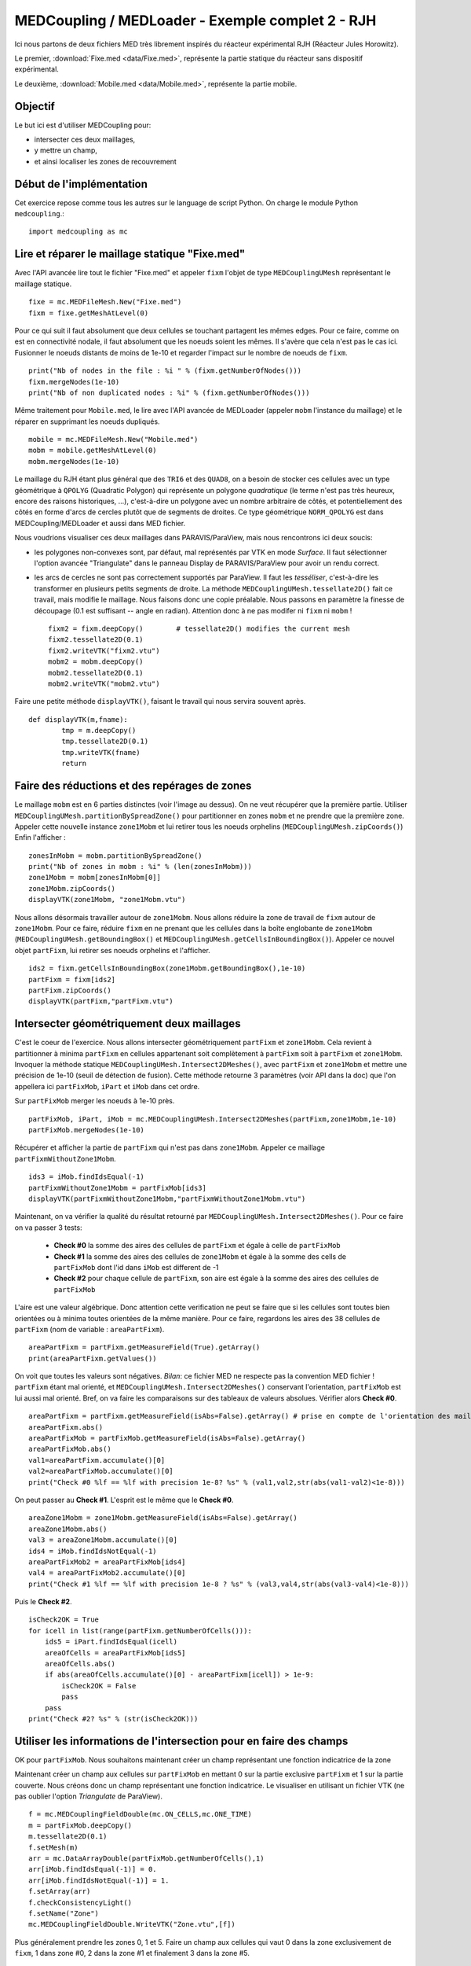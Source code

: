 
MEDCoupling / MEDLoader - Exemple complet 2 - RJH
-------------------------------------------------

Ici nous partons de deux fichiers MED très librement inspirés du réacteur expérimental
RJH (Réacteur Jules Horowitz).

Le premier, :download:`Fixe.med <data/Fixe.med>`, représente la partie statique du réacteur
sans dispositif expérimental.  

.. image:: images/fixm.jpg
	:scale: 70

Le deuxième, :download:`Mobile.med <data/Mobile.med>`, représente la partie mobile.

.. image:: images/mobm.jpg
	:scale: 70


Objectif
~~~~~~~~

Le but ici est d'utiliser MEDCoupling pour:

* intersecter ces deux maillages,
* y mettre un champ,
* et ainsi localiser les zones de recouvrement


Début de l'implémentation
~~~~~~~~~~~~~~~~~~~~~~~~~

Cet exercice repose comme tous les autres sur le language de script Python. On charge 
le module Python ``medcoupling``.::

    import medcoupling as mc

Lire et réparer le maillage statique "Fixe.med"
~~~~~~~~~~~~~~~~~~~~~~~~~~~~~~~~~~~~~~~~~~~~~~~

Avec l'API avancée lire tout le fichier "Fixe.med" et appeler ``fixm``
l'objet de type ``MEDCouplingUMesh`` représentant le maillage statique. ::

	fixe = mc.MEDFileMesh.New("Fixe.med")
	fixm = fixe.getMeshAtLevel(0)

Pour ce qui suit il faut absolument que deux cellules se touchant partagent les mêmes edges. Pour ce faire, comme on est
en connectivité nodale, il faut absolument que les noeuds soient les mêmes. Il s'avère que cela n'est pas le cas ici.
Fusionner le noeuds distants de moins de 1e-10 et regarder l'impact sur le nombre de noeuds de ``fixm``. ::

	print("Nb of nodes in the file : %i " % (fixm.getNumberOfNodes()))
	fixm.mergeNodes(1e-10)
	print("Nb of non duplicated nodes : %i" % (fixm.getNumberOfNodes()))

Même traitement pour ``Mobile.med``, le lire avec l'API avancée de MEDLoader (appeler ``mobm`` l'instance du maillage) 
et le réparer en supprimant les noeuds dupliqués. ::

	mobile = mc.MEDFileMesh.New("Mobile.med")
	mobm = mobile.getMeshAtLevel(0)
	mobm.mergeNodes(1e-10)

Le maillage du RJH étant plus général que des ``TRI6`` et des ``QUAD8``, on a besoin
de stocker ces cellules avec un type géométrique à ``QPOLYG`` (Quadratic Polygon) qui représente un polygone *quadratique* 
(le terme n'est pas très heureux, encore des raisons historiques, ...), c'est-à-dire un polygone avec un nombre arbitraire
de côtés, et potentiellement des côtés en forme d'arcs de cercles plutôt que de segments de droites.
Ce type géométrique ``NORM_QPOLYG`` est dans MEDCoupling/MEDLoader et aussi dans MED fichier.

Nous voudrions visualiser ces deux maillages dans PARAVIS/ParaView, mais nous rencontrons ici deux soucis:

* les polygones non-convexes sont, par défaut, mal représentés par VTK en mode *Surface*.
  Il faut sélectionner l'option avancée "Triangulate" dans le panneau Display de PARAVIS/ParaView pour avoir un rendu correct.
* les arcs de cercles ne sont pas correctement supportés par ParaView. Il faut les *tesséliser*, c'est-à-dire les transformer
  en plusieurs petits segments de droite. La méthode ``MEDCouplingUMesh.tessellate2D()`` fait ce travail, mais modifie
  le maillage. Nous faisons donc une copie préalable. Nous passons en paramètre la finesse de découpage (0.1 est suffisant 
  -- angle en radian). Attention donc à ne pas modifer ni ``fixm`` ni ``mobm`` ! ::

	fixm2 = fixm.deepCopy()        # tessellate2D() modifies the current mesh
	fixm2.tessellate2D(0.1)
	fixm2.writeVTK("fixm2.vtu")
	mobm2 = mobm.deepCopy()
	mobm2.tessellate2D(0.1)
	mobm2.writeVTK("mobm2.vtu")

Faire une petite méthode ``displayVTK()``, faisant le travail qui nous servira souvent après. ::

	def displayVTK(m,fname):
		tmp = m.deepCopy()
		tmp.tessellate2D(0.1)
		tmp.writeVTK(fname)
		return

Faire des réductions et des repérages de zones
~~~~~~~~~~~~~~~~~~~~~~~~~~~~~~~~~~~~~~~~~~~~~~

Le maillage ``mobm`` est en 6 parties distinctes (voir l'image au dessus). On ne veut récupérer que la première partie.
Utiliser ``MEDCouplingUMesh.partitionBySpreadZone()`` pour partitionner en zones ``mobm`` et ne prendre que la première zone.
Appeler cette nouvelle instance ``zone1Mobm`` et lui retirer tous les noeuds orphelins (``MEDCouplingUMesh.zipCoords()``) 
Enfin l'afficher : ::

	zonesInMobm = mobm.partitionBySpreadZone()
	print("Nb of zones in mobm : %i" % (len(zonesInMobm)))
	zone1Mobm = mobm[zonesInMobm[0]]
	zone1Mobm.zipCoords()
	displayVTK(zone1Mobm, "zone1Mobm.vtu")

.. image:: images/zone1Mobm.jpg
	:scale: 70

Nous allons désormais travailler autour de ``zone1Mobm``. Nous allons réduire la zone de travail de ``fixm`` autour de ``zone1Mobm``.
Pour ce faire, réduire ``fixm`` en ne prenant que les cellules dans la boîte englobante 
de ``zone1Mobm`` (``MEDCouplingUMesh.getBoundingBox()`` et ``MEDCouplingUMesh.getCellsInBoundingBox()``).
Appeler ce nouvel objet ``partFixm``, lui retirer ses noeuds orphelins et l'afficher. ::

	ids2 = fixm.getCellsInBoundingBox(zone1Mobm.getBoundingBox(),1e-10)
	partFixm = fixm[ids2]
	partFixm.zipCoords()
	displayVTK(partFixm,"partFixm.vtu")

.. image:: images/partFixmAndzone1Mobm.jpg

Intersecter géométriquement deux maillages
~~~~~~~~~~~~~~~~~~~~~~~~~~~~~~~~~~~~~~~~~~

C'est le coeur de l'exercice. Nous allons intersecter géométriquement ``partFixm`` et ``zone1Mobm``. Cela revient à 
partitionner à minima ``partFixm`` en cellules appartenant
soit complètement à ``partFixm`` soit à ``partFixm`` et ``zone1Mobm``. Invoquer la méthode statique 
``MEDCouplingUMesh.Intersect2DMeshes()``, avec ``partFixm`` et ``zone1Mobm`` et mettre une précision
de 1e-10 (seuil de détection de fusion). Cette méthode retourne 3 paramètres (voir API dans la doc) que l'on appellera 
ici ``partFixMob``, ``iPart`` et ``iMob`` dans cet ordre.

Sur ``partFixMob`` merger les noeuds à 1e-10 près. ::

	partFixMob, iPart, iMob = mc.MEDCouplingUMesh.Intersect2DMeshes(partFixm,zone1Mobm,1e-10)
	partFixMob.mergeNodes(1e-10)

Récupérer et afficher la partie de ``partFixm`` qui n'est pas dans ``zone1Mobm``. Appeler ce maillage ``partFixmWithoutZone1Mobm``. ::

	ids3 = iMob.findIdsEqual(-1)
	partFixmWithoutZone1Mobm = partFixMob[ids3]
	displayVTK(partFixmWithoutZone1Mobm,"partFixmWithoutZone1Mobm.vtu")

.. image:: images/partFixmWithoutZone1Mobm.jpg
	:scale: 70

Maintenant, on va vérifier la qualité du résultat retourné par ``MEDCouplingUMesh.Intersect2DMeshes()``. 
Pour ce faire on va passer 3 tests:

 * **Check #0** la somme des aires des cellules de ``partFixm`` et égale à celle de ``partFixMob``
 * **Check #1** la somme des aires des cellules de ``zone1Mobm`` et égale à la somme des cells de ``partFixMob`` 
   dont l'id dans ``iMob`` est different de -1
 * **Check #2** pour chaque cellule de ``partFixm``, son aire est égale à la somme des aires des cellules de ``partFixMob``

L'aire est une valeur algébrique. Donc attention cette verification ne peut se faire que si les cellules 
sont toutes bien orientées ou à minima toutes orientées de la même manière.
Pour ce faire, regardons les aires des 38 cellules de ``partFixm`` (nom de variable : ``areaPartFixm``). ::

	areaPartFixm = partFixm.getMeasureField(True).getArray()
	print(areaPartFixm.getValues())

On voit que toutes les valeurs sont négatives. *Bilan*: ce fichier MED ne respecte pas la convention MED fichier !
``partFixm`` étant mal orienté, et ``MEDCouplingUMesh.Intersect2DMeshes()`` conservant l'orientation, 
``partFixMob`` est lui aussi mal orienté.
Bref, on va faire les comparaisons sur des tableaux de valeurs absolues. Vérifier alors **Check #0**. ::

	areaPartFixm = partFixm.getMeasureField(isAbs=False).getArray() # prise en compte de l'orientation des mailles
	areaPartFixm.abs()
	areaPartFixMob = partFixMob.getMeasureField(isAbs=False).getArray()
	areaPartFixMob.abs()
	val1=areaPartFixm.accumulate()[0]
	val2=areaPartFixMob.accumulate()[0]
	print("Check #0 %lf == %lf with precision 1e-8? %s" % (val1,val2,str(abs(val1-val2)<1e-8)))

On peut passer au **Check #1**. L'esprit est le même que le **Check #0**. ::

	areaZone1Mobm = zone1Mobm.getMeasureField(isAbs=False).getArray()
	areaZone1Mobm.abs()
	val3 = areaZone1Mobm.accumulate()[0]
	ids4 = iMob.findIdsNotEqual(-1)
	areaPartFixMob2 = areaPartFixMob[ids4]
	val4 = areaPartFixMob2.accumulate()[0]
	print("Check #1 %lf == %lf with precision 1e-8 ? %s" % (val3,val4,str(abs(val3-val4)<1e-8)))

Puis le **Check #2**. ::

	isCheck2OK = True
	for icell in list(range(partFixm.getNumberOfCells())):
	    ids5 = iPart.findIdsEqual(icell)
	    areaOfCells = areaPartFixMob[ids5]
	    areaOfCells.abs()
	    if abs(areaOfCells.accumulate()[0] - areaPartFixm[icell]) > 1e-9:
	        isCheck2OK = False
	        pass
	    pass
	print("Check #2? %s" % (str(isCheck2OK)))

Utiliser les informations de l'intersection pour en faire des champs
~~~~~~~~~~~~~~~~~~~~~~~~~~~~~~~~~~~~~~~~~~~~~~~~~~~~~~~~~~~~~~~~~~~~

OK pour ``partFixMob``. Nous souhaitons maintenant créer un champ représentant une fonction indicatrice de la zone 

Maintenant créer un champ aux cellules sur ``partFixMob`` en mettant 0 sur la partie 
exclusive ``partFixm`` et 1 sur la partie couverte. Nous créons donc un champ représentant une fonction indicatrice. 
Le visualiser en utilisant un fichier VTK (ne pas oublier l'option *Triangulate* de ParaView). ::

	f = mc.MEDCouplingFieldDouble(mc.ON_CELLS,mc.ONE_TIME)
	m = partFixMob.deepCopy()
	m.tessellate2D(0.1)
	f.setMesh(m)
	arr = mc.DataArrayDouble(partFixMob.getNumberOfCells(),1)
	arr[iMob.findIdsEqual(-1)] = 0.
	arr[iMob.findIdsNotEqual(-1)] = 1.
	f.setArray(arr)
	f.checkConsistencyLight()
	f.setName("Zone")
	mc.MEDCouplingFieldDouble.WriteVTK("Zone.vtu",[f])

.. image:: images/LocationEx2.jpg
	:scale: 100

Plus généralement prendre les zones 0, 1 et 5. Faire un champ aux cellules qui vaut 0 dans la zone exclusivement de ``fixm``,
1 dans zone #0, 2 dans la zone #1 et finalement 3 dans la zone #5. ::

	zonesMobm = mc.MEDCouplingUMesh.MergeUMeshesOnSameCoords([mobm[zonesInMobm[0]], mobm[zonesInMobm[1]], mobm[zonesInMobm[5]]])
	zonesMobm.zipCoords()
	partFixMob2,iPart2,iMob2 = mc.MEDCouplingUMesh.Intersect2DMeshes(partFixm,zonesMobm,1e-10)
	partFixMob2.mergeNodes(1e-10)
	f2 = mc.MEDCouplingFieldDouble(mc.ON_CELLS, mc.ONE_TIME)
	m2 = partFixMob2.deepCopy()
	m2.tessellate2D(0.1)
	f2.setMesh(m2)
	arr = mc.DataArrayDouble(partFixMob2.getNumberOfCells(),1)
	arr[iMob2.findIdsEqual(-1)]=0.
	st = 0
	end = st + len(zonesInMobm[0])
	arr[iMob2.findIdsInRange(st,end)] = 1.
	st += len(zonesInMobm[0]) ; 
	end = st + len(zonesInMobm[1])
	arr[iMob2.findIdsInRange(st,end)] = 2.
	st += len(zonesInMobm[1])
	end = st + len(zonesInMobm[2])
	arr[iMob2.findIdsInRange(st,end)] = 3.
	f2.setArray(arr)
	f2.checkConsistencyLight()
	f2.setName("Zone2")
	mc.MEDCouplingFieldDouble.WriteVTK("Zone2.vtu",[f2])

Ne pas oublier l'option *Triangulate* de ParaView dans le panneau Display pour bien voir les champs:

.. image:: images/zonesMobm.jpg

Solution
~~~~~~~~

:ref:`python_testmedcouplingloaderex2_solution`

